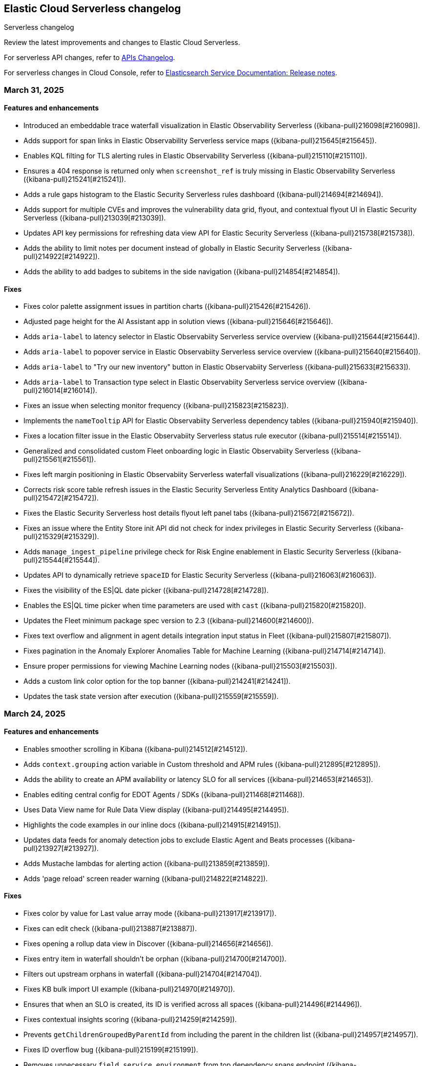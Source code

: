 [[serverless-changelog]]
== Elastic Cloud Serverless changelog
++++
<titleabbrev>Serverless changelog</titleabbrev>
++++

Review the latest improvements and changes to Elastic Cloud Serverless.

For serverless API changes, refer to https://www.elastic.co/docs/api/changes[APIs Changelog].

For serverless changes in Cloud Console, refer to https://www.elastic.co/guide/en/cloud/current/ec-release-notes.html[Elasticsearch Service Documentation: Release notes].

[discrete]
[[serverless-changelog-03312025]]
=== March 31, 2025

[discrete]
[[features-enhancements-03312025]]
==== Features and enhancements
* Introduced an embeddable trace waterfall visualization in Elastic Observability Serverless ({kibana-pull}216098[#216098]).
* Adds support for span links in Elastic Observability Serverless service maps ({kibana-pull}215645[#215645]).
* Enables KQL filting for TLS alerting rules in Elastic Observability Serverless ({kibana-pull}215110[#215110]).
* Ensures a 404 response is returned only when `screenshot_ref` is truly missing in Elastic Observability Serverless ({kibana-pull}215241[#215241]).
* Adds a rule gaps histogram to the Elastic Security Serverless rules dashboard ({kibana-pull}214694[#214694]).
* Adds support for multiple CVEs and improves the vulnerability data grid, flyout, and contextual flyout UI in Elastic Security Serverless ({kibana-pull}213039[#213039]).
* Updates API key permissions for refreshing data view API for Elastic Security Serverless ({kibana-pull}215738[#215738]).
* Adds the ability to limit notes per document instead of globally in Elastic Security Serverless ({kibana-pull}214922[#214922]).
* Adds the ability to add badges to subitems in the side navigation ({kibana-pull}214854[#214854]).

[discrete]
[[fixes-03312025]]
==== Fixes
* Fixes color palette assignment issues in partition charts ({kibana-pull}215426[#215426]).
* Adjusted page height for the AI Assistant app in solution views ({kibana-pull}215646[#215646]).
* Adds `aria-label` to latency selector in Elastic Observabiity Serverless service overview ({kibana-pull}215644[#215644]).
* Adds `aria-label` to popover service in Elastic Observabiity Serverless service overview ({kibana-pull}215640[#215640]).
* Adds `aria-label` to "Try our new inventory" button in Elastic Observabiity Serverless ({kibana-pull}215633[#215633]).
* Adds `aria-label` to Transaction type select in Elastic Observabiity Serverless service overview ({kibana-pull}216014[#216014]).
* Fixes an issue when selecting monitor frequency ({kibana-pull}215823[#215823]).
* Implements the `nameTooltip` API for Elastic Observabiity Serverless dependency tables ({kibana-pull}215940[#215940]).
* Fixes a location filter issue in the Elastic Observabiity Serverless status rule executor ({kibana-pull}215514[#215514]).
* Generalized and consolidated custom Fleet onboarding logic in Elastic Observabiity Serverless ({kibana-pull}215561[#215561]).
* Fixes left margin positioning in Elastic Observabiity Serverless waterfall visualizations ({kibana-pull}216229[#216229]).
* Corrects risk score table refresh issues in the Elastic Security Serverless Entity Analytics Dashboard ({kibana-pull}215472[#215472]).
* Fixes the Elastic Security Serverless host details flyout left panel tabs ({kibana-pull}215672[#215672]).
* Fixes an issue where the Entity Store init API did not check for index privileges in Elastic Security Serverless ({kibana-pull}215329[#215329]).
* Adds `manage_ingest_pipeline` privilege check for Risk Engine enablement in Elastic Security Serverless ({kibana-pull}215544[#215544]).
* Updates API to dynamically retrieve `spaceID` for Elastic Security Serverless ({kibana-pull}216063[#216063]).
* Fixes the visibility of the ES|QL date picker ({kibana-pull}214728[#214728]).
* Enables the ES|QL time picker when time parameters are used with `cast` ({kibana-pull}215820[#215820]).
* Updates the Fleet minimum package spec version to 2.3 ({kibana-pull}214600[#214600]).
* Fixes text overflow and alignment in agent details integration input status in Fleet ({kibana-pull}215807[#215807]).
* Fixes pagination in the Anomaly Explorer Anomalies Table for Machine Learning ({kibana-pull}214714[#214714]).
* Ensure proper permissions for viewing Machine Learning nodes ({kibana-pull}215503[#215503]).
* Adds a custom link color option for the top banner ({kibana-pull}214241[#214241]).
* Updates the task state version after execution ({kibana-pull}215559[#215559]).

[discrete]
[[serverless-changelog-03242025]]
=== March 24, 2025

[discrete]
[[features-03242025]]
==== Features and enhancements
* Enables smoother scrolling in Kibana ({kibana-pull}214512[#214512]).
* Adds `context.grouping` action variable in Custom threshold and APM rules ({kibana-pull}212895[#212895]).
* Adds the ability to create an APM availability or latency SLO for all services ({kibana-pull}214653[#214653]).
* Enables editing central config for EDOT Agents / SDKs ({kibana-pull}211468[#211468]).
* Uses Data View name for Rule Data View display ({kibana-pull}214495[#214495]).
* Highlights the code examples in our inline docs ({kibana-pull}214915[#214915]).
* Updates data feeds for anomaly detection jobs to exclude Elastic Agent and Beats processes ({kibana-pull}213927[#213927]).
* Adds Mustache lambdas for alerting action ({kibana-pull}213859[#213859]).
* Adds 'page reload' screen reader warning ({kibana-pull}214822[#214822]). 

[discrete]
[[fixes-03242025]]
==== Fixes
* Fixes color by value for Last value array mode ({kibana-pull}213917[#213917]).
* Fixes can edit check ({kibana-pull}213887[#213887]).
* Fixes opening a rollup data view in Discover ({kibana-pull}214656[#214656]).
* Fixes entry item in waterfall shouldn't be orphan ({kibana-pull}214700[#214700]).
* Filters out upstream orphans in waterfall ({kibana-pull}214704[#214704]).
* Fixes KB bulk import UI example ({kibana-pull}214970[#214970]).
* Ensures that when an SLO is created, its ID is verified across all spaces ({kibana-pull}214496[#214496]).
* Fixes contextual insights scoring ({kibana-pull}214259[#214259]).
* Prevents `getChildrenGroupedByParentId` from including the parent in the children list ({kibana-pull}214957[#214957]).
* Fixes ID overflow bug ({kibana-pull}215199[#215199]).
* Removes unnecessary `field service.environment` from top dependency spans endpoint ({kibana-pull}215321[#215321]).
* Fixes missing `user_agent` version field and shows it on the trace summary ({kibana-pull}215403[#215403]).
* Fixes rule preview works for form's invalid state ({kibana-pull}213801[#213801]).
* Fixes session view error on the alerts tab ({kibana-pull}214887[#214887]).
* Adds index privileges check to `applyDataViewIndices` ({kibana-pull}214803[#214803]).
* Changes the default Risk score lookback period from `30m` to `30d` ({kibana-pull}215093[#215093]).
* Fixes issue with alert grouping re-render ({kibana-pull}215086[#215086]).
* Limits the `transformID` length to 36 characters ({kibana-pull}213405[#213405]).
* Fixes Data view refresh not supporting the `indexPattern` parameter ({kibana-pull}215151[#215151]).
* Uses Risk Engine `SavedObject` intead of `localStorage` on the Risk Score web page ({kibana-pull}215304[#215304]).
* Fixes autocomplete for comments when there is a space ({kibana-pull}214696[#214696]).
* Makes sure that the variables in the editor are always up to date ({kibana-pull}214833[#214833]).
* Calculates the query for retrieving the values correctly ({kibana-pull}214905[#214905]).
* Fixes overlay in integrations on mobile ({kibana-pull}215312[#215312]).
* Fixes chart in single metric anomaly detection wizard ({kibana-pull}214837[#214837]).
* Fixes regression that caused the cases actions to disappear from the detections engine alerts table bulk actions menu ({kibana-pull}215111[#215111]).
* Changes "Close project" to "Log out" in nav menu in serverless mode ({kibana-pull}211463[#211463]).
* Fixes search profiler index reset field when query is changed ({kibana-pull}215420[#215420]).

[discrete]
[[serverless-changelog-03172025]]
=== March 17, 2025

[discrete]
[[features-03172025]]
==== Features and enhancements
* Enables read-only editor mode in Lens to explore panel configuration ({kibana-pull}208554[#208554]).
* Allows sharing of Observability AI Assistant conversations ({kibana-pull}211854[#211854]).
* Adds context-aware logic to Logs view in Discover ({kibana-pull}211176[#211176]).
* Replaces the Alerts status filter with filter controls ({kibana-pull}198495[#198495]).
* Adds SSL fields to agent binary source settings ({kibana-pull}213211[#213211]).
* Allows users to create a snooze schedule for rules via API ({kibana-pull}210584[#210584]).
* Splits up the top dependencies API for improved speed and response size ({kibana-pull}211441[#211441]).
* Adds working default metrics dashboard for Python OTel ({kibana-pull}213599[#213599]).
* Includes spaceID in SLI documents ({kibana-pull}214278[#214278]).
* Adds support for the MV_EXPAND command with the ES|QL rule type ({kibana-pull}212675[#212675]).
* Enables endpoint actions for events ({kibana-pull}206857[#206857]).
* The {ref}/semantic-text.html[`semantic_text`] field type is now GA on {{serverless-full}}.
* Adds the ability for users to https://github.com/elastic/kibana/issues/174168[customize prebuilt rules]. Users can modify most rule parameters, export and import prebuilt rules — including customized ones — and upgrade prebuilt rules while retaining customization settings ({kibana-pull}212761[#212761]).

[discrete]
[[fixes-03172025]]
==== Fixes
* Fixes a bug with ServiceNow where users could not create the connector from the UI form using OAuth ({kibana-pull}213658[#213658]).
* Prevents unnecessary re-render when switching between View and Edit modes ({kibana-pull}213902[#213902]).
* Adds `event-annotation-group` to saved object privileges for dashboards ({kibana-pull}212926[#212926]).
* Makes the Inspect configuration button permanently visible ({kibana-pull}213619[#213619]).
* Fixes service maps not building paths when the trace's root transaction has a `parent.id` ({kibana-pull}212998[#212998]).
* Fixes span links with OTel data ({kibana-pull}212806[#212806]).
* Makes {kib} retrieval namespace-specific ({kibana-pull}213505[#213505]).
* Ensures semantic queries contribute to scoring when retrieving knowledge from search connectors ({kibana-pull}213870[#213870]).
* Passes telemetry.sdk* data when loading a dashboard ({kibana-pull}214356[#214356]).
* Fixes `checkPrivilege` to query with indices ({kibana-pull}214002[#214002]).
* Adds support for rollup data views that reference aliases ({kibana-pull}212592[#212592]).
* Fixes an issue with the Save button not working when editing event filters ({kibana-pull}213805[#213805]).
* Fixes dragged elements becoming invisible when dragging-and-dropping in Lens ({kibana-pull}213928[#213928]).
* Fixes alignment of the Alerts table in the Rule Preview panel ({kibana-pull}214028[#214028]).
* Fixes Bedrock defaulting region to `us-east-1` ({kibana-pull}214251[#214251]).
* Fixes an issue with the Agent binary download field being blank when a policy uses the default download source ({kibana-pull}214360[#214360]).
* Fixes navigation issues with alert previews ({kibana-pull}213455[#213455]).
* Fixes an issue with changing the width of a Timeline column width bug ({kibana-pull}214178[#214178]).
* Reworks the `enforce_registry_filters` advanced option in Elastic Defend to align with Endpoint ({kibana-pull}214106[#214106]).
* Ensures cell actions are initialized in Event Rendered view and fixes cell action handling for nested event renderers ({kibana-pull}212721[#212721]).
* Supports `date_nanos` in `BUCKET` in the ES|QL editor ({kibana-pull}213319[#213319]).
* Fixes appearance of warnings in the ES|QL editor ({kibana-pull}213685[#213685]).
* Makes the Apply time range switch visible in the Job selection flyout when opened from the Anomaly Explorer ({kibana-pull}213382[#213382]).

[discrete]
[[serverless-changelog-03102025]]
=== March 10, 2025

[discrete]
[[features-enhancements-03102025]]
==== New features and enhancements
* The Create Rule flyout, used by solutions, now features the improved rule form in Elastic Observability Serverless  ({kibana-pull}206685[#206685]).
* Resolves duplicate conversations in Elastic Observability Serverless ({kibana-pull}208044[#208044]).
* Split the SLO Details view from the Overview page in Elastic Observability Serverless ({kibana-pull}212826[#212826]).
* Adds the reason message to the rules recovery context in Elastic Observability Serverless ({kibana-pull}211411[#211411]).
* Runtime metrics dashboards now support different ingest paths in Elastic Observability Serverless ({kibana-pull}211822[#211822]).
* Adds SSL options for Fleet Server hosts settings in Fleet ({kibana-pull}208091[#208091]).
* Introduces globe projection for Dashboards and visualizations ({kibana-pull}212437[#212437]).
* Registered a custom integrations search provider in Fleet ({kibana-pull}213013[#213013]).
* Adds support for searchAfter and PIT (point-in-time) parameters in the Get Agents List API in Fleet ({kibana-pull}213486[#213486]).
* Adds the ability for users to manage detection rules externally by utilizing the https://dac-reference.readthedocs.io/en/latest/dac_concept_and_workflows.html[Detection-as-Code principles]. To get started, refer to the https://github.com/elastic/detection-rules/blob/main/README.md#detections-as-code-dac[Elastic detection-rules repository DaC documentation].

[discrete]
[[fixes-03102025]]
==== Fixes
* Fixes an issue where Korean characters were split into two characters with a space in between when typing in the options list search input in Dashboards and visualizations ({kibana-pull}213164[#213164]).
* Prevented crashes when editing a Lens chart with a by-reference annotation layer in Dashboards and visualizations ({kibana-pull}213090[#213090]).
* Improves instructions for the summarize function in Elastic Observability Serverless ({kibana-pull}212936[#212936]).
* Fixes a "Product Documentation function not available" error in Elastic Observability Serverless ({kibana-pull}212676[#212676]).
* Fixes conversation tests in Elastic Observability Serverless ({kibana-pull}213338[#213338]).
* Allowed wildcard filters in SLO queries in Elastic Observability Serverless ({kibana-pull}213119[#213119]).
* Fixes missing summary data in error samples in Elastic Observability Serverless ({kibana-pull}213430[#213430]).
* Fixes a failing test: Stateful Observability - Deployment-agnostic A… in Elastic Observability Serverless ({kibana-pull}213530[#213530]).
* Reduced the review rule upgrade endpoint response size in Elastic Security Serverless ({kibana-pull}211045[#211045]).
* Refactors conversation pagination in Elastic Security Serverless ({kibana-pull}211831[#211831]).
* Fixes alert insights color order in Elastic Security Serverless ({kibana-pull}212980[#212980]).
* Prevented empty conversation IDs in the chat/complete route in Elastic Security Serverless ({kibana-pull}213049[#213049]).
* Fixes issues with unstructured syslog flow in Elastic Security Serverless ({kibana-pull}213042[#213042]).
* Adds bulkGetUserProfiles privilege to Security Feature in Elastic Security Serverless ({kibana-pull}211824[#211824]).
* Fixes a Risk Score Insufficient Privileges warning due to missing cluster privileges in Elastic Security Serverless ({kibana-pull}212405[#212405]).
* Updates Bedrock prompts in Elastic Security Serverless ({kibana-pull}213160[#213160]).
* Adds organizationId and projectId OpenAI headers, along with support for arbitrary headers in Elastic Security Serverless ({kibana-pull}213117[#213117]).
* Ensures dataview selections persist reliably in timeline for Elastic Security Serverless ({kibana-pull}211343[#211343]).
* Fixes incorrect validation when a named parameter was used as a function in ES|QL ({kibana-pull}213355[#213355]).
* Fixes incorrect overall swim lane height in Machine Learning ({kibana-pull}213245[#213245]).
* Prevented a crash when applying a filter in the Machine Learning anomaly table ({kibana-pull}213075[#213075]).
* Fixes suppressed alerts alignment in the alert flyout in Elastic Security Serverless ({kibana-pull}213029[#213029]).
* Fixes an issue in solution project navigation where panels sometimes failed to toggle closed ({kibana-pull}211852[#211852]).
* Updates wording for options in the sortBy dropdown component ({kibana-pull}206464[#206464]).
* Allowed EU hooks hostname in the Torq connector for Elastic Security Serverless ({kibana-pull}212563[#212563]).

[discrete]
[[serverless-changelog-03032025]]
=== March 3, 2025

[discrete]
[[features-enhancements-03032025]]
==== New features
* Introduces a background task that streamlines the upgrade process for agentless deployments in Elastic Security Serverless ({kibana-pull}207143[#207143]).
* Improves asset inventory onboarding with better context integration in Elastic Security Serverless ({kibana-pull}212315[#212315]).
* Adds syntax highlighting for working with ES|QL queries in Elastic Observability Serverless ({kibana-pull}212669[#212669]).
* Updates the delete confirmation modal in Elastic Observability Serverless ({kibana-pull}212695[#212695]).
* Removes the enablement check in `PUT /api/streams/{id}` for classic streams ({kibana-pull}212289[#212289]).

[discrete]
[[fixes-03032025]]
==== Fixes
* Fixes issues affecting popularity scores in Discover ({kibana-pull}211201[#211201]).
* Corrects sorting behavior in the profiler storage explorer for Elastic Observability Serverless ({kibana-pull}212583[#212583]).
* Adds a loader to prevent flickering in the KB settings tab in Elastic Observability Serverless ({kibana-pull}212678[#212678]).
* Resolves incorrect enable button behavior in the Entity Store modal in Elastic Security Serverless ({kibana-pull}212078[#212078]).
* Converts the isolate host action into a standalone flyout in Elastic Security Serverless ({kibana-pull}211853[#211853]).
* Ensures model responses are correctly persisted to the chosen conversation ID in Elastic Security Serverless ({kibana-pull}212122[#212122]).
* Corrects image resizing issues for `xpack.security.loginAssistanceMessage` in Elastic Security Serverless ({kibana-pull}212035[#212035]).
* Fixes automatic import to correctly generate pipelines for parsing CSV files with special characters in Elastic Security Serverless column names ({kibana-pull}212513[#212513]).
* Fixes validation issues for empty EQL queries in Elastic Security Serverless ({kibana-pull}212117[#212117]).
* Resolves dual hover actions in the table tab in Elastic Security Serverless ({kibana-pull}212316[#212316]).
* Updates structured log processing to support multiple log types in Elastic Security Serverless ({kibana-pull}212611[#212611]).
* Ensures the delete model dialog prevents accidental multiple clicks in Machine Learning ({kibana-pull}211580[#211580]).


[discrete]
[[serverless-changelog-02242025]]
=== February 24, 2025

[discrete]
[[features-02242025]]
==== Features and enhancements
* Exposes SSL options for {es} and remote {es} outputs in the UI ({kibana-pull}208745[#208745]).
* Displays a warning and a tooltip for the `_score` column in the Discover grid ({kibana-pull}211013[#211013]).
* Allows command/ctrl click for the "New" action in the top navigation ({kibana-pull}210982[#210982]).
* Adds the ability for a user to create an API Key in synthetics settings that applies only to specified space(s) ({kibana-pull}211816[#211816]).
* Adds "unassigned" as an asset criticality level for `bulk_upload` ({kibana-pull}208884[#208884]).
* Sets the Enable visualizations in flyout advanced setting to "On" by default ({kibana-pull}211319[#211319]).
* Preserves user-made chart configurations when changing the query if the actions are compatible with the current chart, such as adding a "where" filter or switching compatible chart types. ({kibana-pull}210780[#210780]).
* Adds effects when clicking the favorite button in the list of dashboards and ES|QL queries, and adds favorite button to breadcrumb trails ({kibana-pull}201596[#201596]).
* Enable `/api/streams/{id}/_group` endpoints for GroupStreams ({kibana-pull}210114[#210114]).

[discrete]
[[fixes-02242025]]
==== Fixes
* Fixes Discover session embeddable drilldown ({kibana-pull}211678[#211678]).
* Passes system message to inferenceCliente.chatComplete ({kibana-pull}211263[#211263]).
* Ensures system message is passed to the inference plugin ({kibana-pull}209773[#209773]).
* Adds automatic re-indexing when encountering `semantic_text` bug ({kibana-pull}210386[#210386]).
* Removes unnecessary breadcrumbs in profiling ({kibana-pull}211081[#211081]).
* Adds minHeight to profiler flamegraphs ({kibana-pull}210443[#210443]).
* Adds system message in copy conversation JSON payload ({kibana-pull}212009[#212009]).
* Changes the confirmation message after RiskScore Saved Object configuration is updated ({kibana-pull}211372[#211372]).
* Adds a no data message in the flyout when an analyzer is not enabled ({kibana-pull}211981[#211981]).
* Fixes the Fleet Save and continue button ({kibana-pull}211563[#211563]).
* Suggest triple quotes when the user selects the `KQL` / `QSTR` ({kibana-pull}211457[#211457]).
* Adds remote cluster instructions for syncing integrations ({kibana-pull}211997[#211997]).
* Allows deploying a model after a failed deployment in Machine Learning ({kibana-pull}211459[#211459]).
* Ensures the members array is unique for GroupStreamDefinitions ({kibana-pull}210089[#210089]).
* Improves function search for easier navigation and discovery ({kibana-pull}210437[#210437]).

[discrete]
[[serverless-changelog-02172025]]
=== February 17, 2025

[discrete]
[[features-02172025]]
==== Features and enhancements
* Adds alert status management to the AI Assistant connector ({kibana-pull}203729[#203729]).
* Enables the new Borealis theme ({kibana-pull}210468[#210468]).
* Applies compact Display options Popover layout ({kibana-pull}210180[#210180]).
* Increases search timeout toast lifetime to 1 week ({kibana-pull}210576[#210576]).
* Improves performance in `dependencies` endpoints to prevent high CPU usage ({kibana-pull}209999[#209999]).
* Adds "Logs" tab to mobile services ({kibana-pull}209944[#209944]).
* Adds "All logs" data view to the Classic navigation ({kibana-pull}209042[#209042]).
* Changes default to "native" function calling if the connector configuration is not exposed ({kibana-pull}210455[#210455]).
* Updates entity insight badge to open entity flyouts ({kibana-pull}208287[#208287]).
* Standardizes actions in Alerts KPI visualizations ({kibana-pull}206340[#206340]).
* Allows the creation of dynamic aggregations controls for ES|QL charts ({kibana-pull}210170[#210170]).
* Fixes the values control FT ({kibana-pull}211159[#211159]).
* Trained models: Replaces the download button by extending the deploy action ({kibana-pull}205699[#205699]).
* Adds the `useCustomDragHandle` property ({kibana-pull}210463[#210463]).

[discrete]
[[fixes-02172025]]
==== Fixes
* Fixes an issue where clicking on the name badge for a synthetics monitor on an SLO details page would lead to a page that failed to load monitor details ({kibana-pull}210695[#210695]).
* Fixes an issue where the popover in the rules page may get stuck when being clicked more than once ({kibana-pull}208996[#208996]).
* Fixes an error in the cases list when the case assignee is an empty string ({kibana-pull}209973[#209973]).
* Fixes an issue with assigning color mappings when multiple layers are defined ({kibana-pull}208571[#208571]).
* Fixes an issue where behind text colors were not correctly assigned, such as in `Pie`, `Treemap` and `Mosaic` charts. ({kibana-pull}209632[#209632]).
* Fixes an issue where dynamic coloring has been disabled from Last value aggregation types ({kibana-pull}209110[#209110]).
* Fixes panel styles ({kibana-pull}210113[#210113]).
* Fixes incorrectly serialized `searchSessionId` attribute ({kibana-pull}210765[#210765]).
* Fixes the "Save to library" action that could break the chart panel ({kibana-pull}210125[#210125]).
* Fixes link settings not persisting ({kibana-pull}211041[#211041]).
* Fixes "Untitled" export title when exporting CSV from a dashboard ({kibana-pull}210143[#210143]).
* Missing items in the trace waterfall shouldn't break it entirely ({kibana-pull}210210[#210210]).
* Removes unused `error.id` in `getErrorGroupMainStatistics` queries ({kibana-pull}210613[#210613]).
* Fixes connector test in MKI ({kibana-pull}211235[#211235]).
* Clicking a link in the host/user flyout does not refresh details panel ({kibana-pull}209863[#209863]).
* Makes 7.x signals/alerts compatible with 8.18 alerts UI ({kibana-pull}209936[#209936]).
* Handle empty categorization results from LLM ({kibana-pull}210420[#210420]).
* Remember page index in Rule Updates table ({kibana-pull}209537[#209537]).
* Adds concurrency limits and request throttling to prebuilt rule routes ({kibana-pull}209551[#209551]).
* Fixes package name validation on the Datastream page ({kibana-pull}210770[#210770]).
* Makes entity store description more generic ({kibana-pull}209130[#209130]).
* Deletes 'critical services' count from the Entity Analytics Dashboard header ({kibana-pull}210827[#210827]).
* Disables sorting IP ranges in value list modal ({kibana-pull}210922[#210922]).
* Updates entity store copies ({kibana-pull}210991[#210991]).
* Fixes generated name for integration title ({kibana-pull}210916[#210916]).
* Fixes formatting and sorting for custom ES|QL vars ({kibana-pull}209360[#209360]).
* Fixes WHERE autocomplete with MATCH before LIMIT ({kibana-pull}210607[#210607]).
* Updates install snippets to include all platforms ({kibana-pull}210249[#210249]).
* Updates component templates with deprecated setting ({kibana-pull}210200[#210200]).
* Hides saved query controls in AIOps ({kibana-pull}210556[#210556]).
* Fixes unattended Transforms in integration packages not automatically restarting after reauthorizing ({kibana-pull}210217[#210217]).
* Reinstates switch to support generating public URLs for embed when supported ({kibana-pull}207383[#207383]).
* Provides a fallback view to recover from Stack Alerts page filters bar errors ({kibana-pull}209559[#209559]).

[discrete]
[[serverless-changelog-02102025]]
=== February 10, 2025

[discrete]
[[enhancements-02102025]]
==== Features and enhancements
* Rule connector - handle multiple prompt ({kibana-pull}209221[#209221]).
* Added max_file_size_bytes advanced option to malware for all operating systems ({kibana-pull}209541[#209541]).
* Introduce GroupStreams ({kibana-pull}208126[#208126]).
* Service example added to entity store upload ({kibana-pull}209023[#209023]).
* Update the `bucket_span` for ML jobs in the security_host module ({kibana-pull}209663[#209663]).
* Improved handling for operator-defined role mappings ({kibana-pull}208710[#208710]).
* Added `object_src` directive to `Content-Security-Policy-Report-Only` header ({kibana-pull}209306[#209306]).

[discrete]
[[fixes-02102025]]
==== Fixes
* Fixes highlight for HJSON ({kibana-pull}208858[#208858]).
* Disable pointer events on drag + resize ({kibana-pull}208647[#208647]).
* Restore show missing dataView error message in case of missing datasource ({kibana-pull}208363[#208363]).
* Fixes issue with `Amsterdam` theme where charts render with the incorrect background color ({kibana-pull}209595[#209595]).
* Fixes an issue in Lens Table where a split-by metric on a terms rendered incorrect colors in table cells ({kibana-pull}208623[#208623]).
* Force return 0 on empty buckets on count if null flag is disabled ({kibana-pull}207308[#207308]).
* Fixes all embeddables rebuilt on refresh ({kibana-pull}209677[#209677]).
* Fixes using data view runtime fields during rule execution for the custom threshold rule ({kibana-pull}209133[#209133]).
* Running processes missing from processes table ({kibana-pull}209076[#209076]).
* Fixes missing exception stack trace ({kibana-pull}208577[#208577]).
* Fixes the preview chart in the Custom Threshold rule creation form when the field name has slashes ({kibana-pull}209263[#209263]).
* Display No Data in Threshold breached component ({kibana-pull}209561[#209561]).
* Fixes an issue where APM charts were rendered without required transaction type or service name, causing excessive alerts to appear ({kibana-pull}209552[#209552]).
* Fixed bug that caused issues with loading SLOs by status, SLI type, or instance id ({kibana-pull}209910[#209910]).
* Update colors in the AI Assistant icon ({kibana-pull}210233[#210233]).
* Update the simulate function calling setting to support "auto" ({kibana-pull}209628[#209628]).
* Fixes structured log template to use single quotes ({kibana-pull}209736[#209736]).
* Fixes ES|QL alert on alert ({kibana-pull}208894[#208894]).
* Fixes issue with multiple ip addresses in strings ({kibana-pull}209475[#209475]).
* Keeps the histogram config on time change ({kibana-pull}208053[#208053]).
* WHERE replacement ranges correctly generated for every case ({kibana-pull}209684[#209684]).
* Updates removed params of the Fleet -> Logstash output configurations ({kibana-pull}210115[#210115]).
* Fixes log rate analysis, change point detection, and pattern analysis embeddables not respecting filters from Dashboard's controls ({kibana-pull}210039[#210039]).

[discrete]
[[serverless-changelog-02032025]]
=== February 3, 2025

[discrete]
[[deprecations-02032025]]
==== Deprecation

* Rename plugin to automatic import ({kibana-pull}207325[#207325]).

[discrete]
[[features-02032025]]
==== Features and enhancements

* Rework saved query privileges ({kibana-pull}202863[#202863]).
* In-table search ({kibana-pull}206454[#206454]).
* Refactor RowHeightSettings component to EUI layout ({kibana-pull}203606[#203606]).
* Chat history details in conversation list ({kibana-pull}207426[#207426]).
* Cases assignees sub feature ({kibana-pull}201654[#201654]).
* Adds preview logged requests for new terms, threshold, query, ML rule types ({kibana-pull}203320[#203320]).
* Adds in-text citations to security solution AI assistant responses ({kibana-pull}206683[#206683]).
* Remove Tech preview badge for GA ({kibana-pull}208523[#208523]).
* Adds new View job detail flyouts for Anomaly detection and Data Frame Analytics ({kibana-pull}207141[#207141]).
* Adds a default "All logs" temporary data view in the Observability Solution view ({kibana-pull}205991[#205991]).
* Adds Knowledge Base entries API ({kibana-pull}206407[#206407]).
* Adds Kibana Support for Security AI Prompts Integration ({kibana-pull}207138[#207138]).
* Changes to support event.ingested as a configurable timestamp field for init and enable endpoints ({kibana-pull}208201[#208201]).
* Adds Spaces column to Anomaly Detection, Data Frame Analytics and Trained Models management pages ({kibana-pull}206696[#206696]).
* Adds simple flyout based file upload to Search ({kibana-pull}206864[#206864]).
* Bump kube-stack Helm chart onboarding version ({kibana-pull}208217[#208217]).
* Log deprecated api usages ({kibana-pull}207904[#207904]).
* Added support for human readable name attribute for saved objects audit events ({kibana-pull}206644[#206644]).
* Enhanced Role management to manage larger number of roles by adding server side filtering, pagination and querying ({kibana-pull}194630[#194630]).
* Added Entity Store data view refresh task ({kibana-pull}208543[#208543]).
* Increase maximum Osquery timeout to 24 hours ({kibana-pull}207276[#207276]).

[discrete]
[[fixes-02032025]]
==== Fixes

* Remove use of `fr` unit ({kibana-pull}208437[#208437]).
* Fixes load more request size ({kibana-pull}207901[#207901]).
* Persist `runPastTimeout` setting ({kibana-pull}208611[#208611]).
* Allow panel to extend past viewport on resize ({kibana-pull}208828[#208828]).
* Knowledge base install updates ({kibana-pull}208250[#208250]).
* Fixes conversations test in MKI ({kibana-pull}208649[#208649]).
* Fixes ping heatmap regression when Inspect flag is turned off !! ({kibana-pull}208726[#208726]).
* Fixes monitor status rule for empty kql query results !! ({kibana-pull}208922[#208922]).
* Fixes multiple flyouts ({kibana-pull}209158[#209158]).
* Adds missing fields to input manifest templates ({kibana-pull}208768[#208768]).
* "Select a Connector" popup does not show up after the user selects any connector and then cancels it from Endpoint Insights ({kibana-pull}208969[#208969]).
* Logs shard failures for eql event queries on rule details page and in event log ({kibana-pull}207396[#207396]).
* Adds filter to entity definitions schema ({kibana-pull}208588[#208588]).
* Fixes missing ecs mappings ({kibana-pull}209057[#209057]).
* Apply the timerange to the fields fetch in the editor ({kibana-pull}208490[#208490]).
* Update java.ts - removing serverless link ({kibana-pull}204571[#204571]).

[discrete]
[[serverless-changelog-01272025]]
=== January 27, 2025

[discrete]
[[deprecations-01272025]]
==== Deprecation
* Deprecates a subset of Elastic Security Serverless endpoint management APIs ({kibana-pull}206903[#206903]).

[discrete]
[[features-enhancements-01272025]]
==== Features and enhancements
* Breaks out timeline and note privileges in Elastic Security Serverless ({kibana-pull}201780[#201780]).
* Adds service enrichment to the detection engine in Elastic Security Serverless ({kibana-pull}206582[#206582]).
* Updates the Entity Store Dashboard to prompt for the Service Entity Type in Elastic Security Serverless ({kibana-pull}207336[#207336]).
* Adds `enrichPolicyExecutionInterval` to entity enablement and initialization APIs in Elastic Security Serverless ({kibana-pull}207374[#207374]).
* Introduces a lookback period configuration for the Entity Store in Elastic Security Serverless ({kibana-pull}206421[#206421]).
* Allows pre-configured connectors to opt into exposing their configurations by setting `exposeConfig` in Alerting ({kibana-pull}207654[#207654]).
* Adds selector syntax support to log source profiles in Elastic Observability Serverless ({kibana-pull}206937[#206937]).
* Displays stack traces in the logs overview tab in Elastic Observability Serverless ({kibana-pull}204521[#204521]).
* Enables the use of the rule form to create rules in Elastic Observability Serverless ({kibana-pull}206774[#206774]).
* Checks only read privileges of existing indices during rule execution in Elastic Security Serverless ({kibana-pull}177658[#177658]).
* Updates KNN search and query template autocompletion in Elasticsearch Serverless ({kibana-pull}207187[#207187]).
* Updates JSON schemas for code editors in Machine Learning ({kibana-pull}207706[#207706]).
* Reindexes the `.kibana_security_session_1` index to the 8.x format in Security ({kibana-pull}204097[#204097]).

[discrete]
[[fixes-01272025]]
==== Fixes
* Fixes editing alerts filters for multi-consumer rule types in Alerting ({kibana-pull}206848[#206848]).
* Resolves an issue where Chrome was no longer hidden for reports in Dashboards and Visualizations ({kibana-pull}206988[#206988]).
* Updates library transforms and duplicate functionality in Dashboards and Visualizations ({kibana-pull}206140[#206140]).
* Fixes an issue where drag previews are now absolutely positioned in Dashboards and Visualizations ({kibana-pull}208247[#208247]).
* Fixes an issue where an accessible label now appears on the range slider in Dashboards and Visualizations ({kibana-pull}205308[#205308]).
* Fixes a dropdown label sync issue when sorting by "Type" ({kibana-pull}206424[#206424]).
* Fixes an access bug related to user instructions in Elastic Observability Serverless ({kibana-pull}207069[#207069]).
* Fixes the Open Explore in Discover link to open in a new tab in Elastic Observability Serverless ({kibana-pull}207346[#207346]).
* Returns an empty object for tool arguments when none are provided in Elastic Observability Serverless ({kibana-pull}207943[#207943]).
* Ensures similar cases count is not fetched without the proper license in Elastic Security Serverless ({kibana-pull}207220[#207220]).
* Fixes table leading actions to use standardized colors in Elastic Security Serverless ({kibana-pull}207743[#207743]).
* Adds missing fields to the AWS S3 manifest in Elastic Security Serverless ({kibana-pull}208080[#208080]).
* Prevents redundant requests when loading Discover sessions and toggling chart visibility in ES|QL ({kibana-pull}206699[#206699]).
* Fixes a UI error when agents move to an orphaned state in Fleet ({kibana-pull}207746[#207746]).
* Restricts non-local Elasticsearch output types for agentless integrations and policies in Fleet ({kibana-pull}207296[#207296]).
* Fixes table responsiveness in the Notifications feature of Machine Learning ({kibana-pull}206956[#206956]).

[discrete]
[[serverless-changelog-01132025]]
=== January 13, 2025

[discrete]
[[deprecations-01132025]]
==== Deprecations
* Remove all legacy risk engine code and features ({kibana-pull}201810[#201810]).

[discrete]
[[features-enhancements-01132025]]
==== Features and enhancements
* Adds last alert status change to Elastic Security Serverless flyout ({kibana-pull}205224[#205224]).
* Case templates are now GA ({kibana-pull}205940[#205940]).
* Adds format to JSON messages in Elastic Observability Serverless Logs profile ({kibana-pull}205666[#205666]).
* Adds inference connector in Elastic Security Serverless AI features ({kibana-pull}204505[#204505]).
* Adds inference connector for Auto Import in Elastic Security Serverless ({kibana-pull}206111[#206111]).
* Adds Feature Flag Support for Cloud Security Posture Plugin in Elastic Security Serverless ({kibana-pull}205438[#205438]).
* Adds the ability to sync Machine Learning saved objects to all spaces ({kibana-pull}202175[#202175]).
* Improves messages for recovered alerts in Machine Learning Transforms ({kibana-pull}205721[#205721]).

[discrete]
[[fixes-01132025]]
==== Fixes
* Fixes an issue where "KEEP" columns are not applied after an Elasticsearch error in Discover ({kibana-pull}205833[#205833]).
* Resolves padding issues in the document comparison table in Discover ({kibana-pull}205984[#205984]).
* Fixes a bug affecting bulk imports for the knowledge base in Elastic Observability Serverless ({kibana-pull}205075[#205075]).
* Enhances the Find API by adding cursor-based pagination (search_after) as an alternative to offset-based pagination ({kibana-pull}203712[#203712]).
* Updates Elastic Observability Serverless to use architecture-specific Elser models ({kibana-pull}205851[#205851]).
* Fixes dynamic batching in the timeline for Elastic Security Serverless ({kibana-pull}204034[#204034]).
* Resolves a race condition bug in Elastic Security Serverless related to OpenAI errors ({kibana-pull}205665[#205665]).
* Improves the integration display by ensuring all policies are listed in Elastic Security Serverless ({kibana-pull}205103[#205103]).
* Renames color variables in the user interface for better clarity and consistency  ({kibana-pull}204908[#204908]).
* Allows editor suggestions to remain visible when the inline documentation flyout is open in ES|QL ({kibana-pull}206064[#206064]).
* Ensures the same time range is applied to documents and the histogram in ES|QL ({kibana-pull}204694[#204694]).
* Fixes validation for the "required" field in multi-text input fields in Fleet ({kibana-pull}205768[#205768]).
* Fixes timeout issues for bulk actions in Fleet ({kibana-pull}205735[#205735]).
* Handles invalid RRule parameters to prevent infinite loops in alerts ({kibana-pull}205650[#205650]).
* Fixes privileges display for features and sub-features requiring "All Spaces" permissions in Fleet ({kibana-pull}204402[#204402]).
* Prevents password managers from modifying disabled input fields ({kibana-pull}204269[#204269]).
* Updates the listing control in the user interface ({kibana-pull}205914[#205914]).
* Improves consistency in the help dropdown design ({kibana-pull}206280[#206280]).

[discrete]
[[serverless-changelog-01062025]]
=== January 6, 2025

[discrete]
[[deprecations-01062025]]
==== Deprecations
* Disables Elastic Observability Serverless log stream and settings pages ({kibana-pull}203996[#203996]). 
* Removes Logs Explorer in Elastic Observability Serverless ({kibana-pull}203685[#203685]). 

[discrete]
[[features-enhancements-01062025]]
==== Features and enhancements
* Introduces case observables in Elastic Security Serverless ({kibana-pull}190237[#190237]).
* Adds a JSON field called "additional fields" to ServiceNow cases when sent using connector, containing the internal names of the ServiceNow table columns ({kibana-pull}201948[#201948]).
* Adds the ability to configure the appearance color mode to sync dark mode with the system value ({kibana-pull}203406[#203406]).
* Makes the "Copy" action visible on cell hover in Discover ({kibana-pull}204744[#204744]).
* Updates the `EnablementModalCallout` name to `AdditionalChargesMessage` in Elastic Security Serverless ({kibana-pull}203061[#203061]).
* Adds more control over which Elastic Security Serverless alerts in Attack Discovery are included as context to the large language model ({kibana-pull}205070[#205070]).
* Adds a consistent layout and other UI enhancements for {ml} pages ({kibana-pull}203813[#203813]).

[discrete]
[[fixes-01062025]]
==== Fixes
* Fixes an issue that caused dashboards to lag when dragging the time slider ({kibana-pull}201885[#201885]).
* Updates the CloudFormation template to the latest version and adjusts the documentation to reflect the use of a single Firehose stream created by the new template ({kibana-pull}204185[#204185]).
* Fixes Integration and Datastream name validation in Elastic Security Serverless ({kibana-pull}204943[#204943]).
* Fixes an issue in the Automatic Import process where there is now inclusion of the `@timestamp` field in ECS field mappings whenever possible ({kibana-pull}204931[#204931]).
* Allows Automatic Import to safely parse Painless field names that are not valid Painless identifiers in `if` contexts ({kibana-pull}205220[#205220]).
* Aligns the Box Native Connector configuration fields with the source of truth in the connectors codebase, correcting mismatches and removing unused configurations ({kibana-pull}203241[#203241]).
* Fixes the "Show all agent tags" option in Fleet when the agent list is filtered ({kibana-pull}205163[#205163]).
* Updates the Results Explorer flyout footer buttons alignment in Data Frame Analytics ({kibana-pull}204735[#204735]).
* Adds a missing space between lines in the Data Frame Analytics delete job modal ({kibana-pull}204732[#204732]).
* Fixes an issue where the Refresh button in the Anomaly Detection Datafeed counts table was unresponsive ({kibana-pull}204625[#204625]).
* Fixes the inference timeout check in File Upload ({kibana-pull}204722[#204722]).
* Fixes the side bar navigation for the Data Visualizer ({kibana-pull}205170[#205170]).

[discrete]
[[serverless-changelog-12162024]]
=== December 16, 2024

[discrete]
[[deprecations-12162024]]
==== Deprecations
* Deprecates the `discover:searchFieldsFromSource` setting ({kibana-pull}202679[#202679]).
* Disables scripted field creation in the Data Views management page ({kibana-pull}202250[#202250]).
* Removes all logic based on the following settings: `xpack.reporting.roles.enabled`,
`xpack.reporting.roles.allow` ({kibana-pull}200834[#200834]).
* Removes the legacy table from Discover ({kibana-pull}201254[#201254]).
* Deprecates ephemeral tasks from action and alerting plugins ({kibana-pull}197421[#197421]).

[discrete]
[[features-enhancements-12162024]]
==== Features and enhancements
* Optimizes the Kibana Trained Models API ({kibana-pull}200977[#200977]).
* Adds a *Create Case* action to the *Log rate analysis* page ({kibana-pull}201549[#201549]).
* Improves AI Assistant's response quality by giving it access to Elastic's product documentation ({kibana-pull}199694[#199694]).
* Adds support for suppressing EQL sequence alerts ({kibana-pull}189725[#189725]).
* Adds an *Advanced settings* section to the SLO form ({kibana-pull}200822[#200822]). 
* Adds a new sub-feature privilege under **Synthetics and Uptime** `Can manage private locations` ({kibana-pull}201100[#201100]).


[discrete]
[[fixes-12162024]]
==== Fixes
* Fixes point visibility regression ({kibana-pull}202358[#202358]).
* Improves help text of creator and view count features on dashboard listing page ({kibana-pull}202488[#202488]).
* Highlights matching field values when performing a KQL search on a keyword field ({kibana-pull}201952[#201952]).
* Supports "Inspect" in saved search embeddables ({kibana-pull}202947[#202947]).
* Fixes your ability to clear the user-specific system prompt ({kibana-pull}202279[#202279]).
* Fixes error when opening rule flyout ({kibana-pull}202386[#202386]).
* Fixes to Ops Genie as a default connector ({kibana-pull}201923[#201923]).
* Fixes actions on charts ({kibana-pull}202443[#202443]).
* Adds flyout to table view in Infrastructure Inventory ({kibana-pull}202646[#202646]).
* Fixes service names with spaces not being URL encoded properly for `context.viewInAppUrl` ({kibana-pull}202890[#202890]).
* Allows access query logic to handle user ID and name conditions ({kibana-pull}202833[#202833]).
* Fixes APM rule error message for invalid KQL filter ({kibana-pull}203096[#203096]).
* Rejects CEF logs from Automatic Import and redirects you to the CEF integration instead ({kibana-pull}201792[#201792]).
* Updates the install rules title and message ({kibana-pull}202226[#202226]).
* Fixes error on second entity engine init API call ({kibana-pull}202903[#202903]).
* Restricts unsupported log formats ({kibana-pull}202994[#202994]).
* Removes errors related to Enterprise Search nodes ({kibana-pull}202437[#202437]).
* Improves web crawler name consistency ({kibana-pull}202738[#202738]).
* Fixes editor cursor jumpiness ({kibana-pull}202389[#202389]).
* Fixes rollover datastreams on subobjects mapper exception ({kibana-pull}202689[#202689]).
* Fixes spaces sync to retrieve 10,000 trained models ({kibana-pull}202712[#202712]).
* Fixes log rate analysis embeddable error on the Alerts page ({kibana-pull}203093[#203093]).
* Fixes Slack API connectors not displayed under Slack connector type when adding new connector to rule ({kibana-pull}202315[#202315]).


[discrete]
[[serverless-changelog-12092024]]
=== December 9, 2024

[discrete]
[[features-enhancements-12092024]]
==== Features and enhancements
* Elastic Observability Serverless adds a new sub-feature for managing private locations ({kibana-pull}201100[#201100]).
* Elastic Observability Serverless adds the ability to configure SLO advanced settings from the UI ({kibana-pull}200822[#200822]).
* Elastic Security Serverless adds support for suppressing EQL sequence alerts ({kibana-pull}189725[#189725]).
* Elastic Security Serverless adds a `/trained_models_list` endpoint to retrieve complete data for the Trained Model UI ({kibana-pull}200977[#200977]).
* Machine Learning adds an action to include log rate analysis in a case ({kibana-pull}199694[#199694]).
* Machine Learning enhances the Kibana API to optimize trained models ({kibana-pull}201549[#201549]).

[discrete]
[[fixes-12092020]]
==== Fixes
* Fixes Slack API connectors not being displayed under the Slack connector type when adding a new connector to a rule in Alerting ({kibana-pull}202315[#202315]).
* Fixes point visibility regression in dashboard visualizations ({kibana-pull}202358[#202358]).
* Improves help text for creator and view count features on the Dashboard listing page ({kibana-pull}202488[#202488]).
* Highlights matching field values when performing a KQL search on a keyword field in Discover ({kibana-pull}201952[#201952]).
* Adds support for the *Inspect* option in saved search embeddables in Discover ({kibana-pull}202947[#202947]).
* Enables the ability to clear user-specific system prompts in Elastic Observability Serverless ({kibana-pull}202279[#202279]).
* Fixes an error when opening the rule flyout in Elastic Observability Serverless ({kibana-pull}202386[#202386]).
* Improves handling of Opsgenie as the default connector in Elastic Observability Serverless ({kibana-pull}201923[#201923]).
* Fixes issues with actions on charts in Elastic Observability Serverless ({kibana-pull}202443[#202443]).
* Adds a flyout to the table view in Infrastructure Inventory in Elastic Observability Serverless ({kibana-pull}202646[#202646]).
* Fixes service names with spaces not being URL-encoded properly for {{context.viewInAppUrl}} in Elastic Observability Serverless ({kibana-pull}202890[#202890]).
* Enhances access query logic to handle user ID and name conditions in Elastic Observability Serverless ({kibana-pull}202833[#202833]).
* Fixes an APM rule error message when a KQL filter is invalid in Elastic Observability Serverless ({kibana-pull}203096[#203096]).
* Restricts and rejects CEF logs in automatic import and redirects them to the CEF integration in Elastic Security Serverless ({kibana-pull}201792[#201792]).
* Updates the copy of the install rules title and message in Elastic Security Serverless ({kibana-pull}202226[#202226]).
* Clears errors on the second entity engine initialization API call in Elastic Security Serverless ({kibana-pull}202903[#202903]).
* Restricts unsupported log formats in Elastic Security Serverless ({kibana-pull}202994[#202994]).
* Removes errors related to Enterprise Search nodes in Elasticsearch Serverless ({kibana-pull}202437[#202437]).
* Ensures consistency in web crawler naming in Elasticsearch Serverless ({kibana-pull}202738[#202738]).
* Fixes editor cursor jumpiness in ES|QL ({kibana-pull}202389[#202389]).
* Implements rollover of data streams on subobject mapper exceptions in Fleet ({kibana-pull}202689[#202689]).
* Fixes trained models to retrieve up to 10,000 models when spaces are synced in Machine Learning ({kibana-pull}202712[#202712]).
* Fixes a Log Rate Analysis embeddable error on the Alerts page in AiOps ({kibana-pull}203093[#203093]).

[discrete]
[[serverless-changelog-12032024]]
=== December 3, 2024

[discrete]
[[features-enhancements-12032024]]
==== Features and enhancements
* Adds tabs for Import Entities and Engine Status to the Entity Store ({kibana-pull}201235[#201235]).
* Adds status tracking for agentless integrations to {fleet} ({kibana-pull}199567[#199567]).
* Adds a new {ml} module that can detect anomalous activity in host-based logs ({kibana-pull}195582[#195582]).
* Allows custom Mapbox Vector Tile sources to style map layers and provide custom legends ({kibana-pull}200656[#200656]).
* Excludes stale SLOs from counts of healthy and violated SLOs ({kibana-pull}201027[#201027]).
* Adds a **Continue without adding integrations** button to the {elastic-sec} Dashboards page that takes you to the Entity Analytics dashboard ({kibana-pull}201363[#201363]).
* Displays visualization descriptions under their titles ({kibana-pull}198816[#198816]).

[discrete]
[[fixes-12032024]]
==== Fixes
* Hides the *Clear* button when no filters are selected ({kibana-pull}200177[#200177]).
* Fixes a mismatch between how wildcards were handled in previews versus actual rule executions ({kibana-pull}201553[#201553]).
* Fixes incorrect Y-axis and hover values in the Service Inventory's Log rate chart ({kibana-pull}201361[#201361]).
* Disables the *Add note* button in the alert details flyout for users who lack privileges ({kibana-pull}201707[#201707]).
* Fixes the descriptions of threshold rules that use cardinality ({kibana-pull}201162[#201162]).
* Disables the *Install All* button on the **Add Elastic Rules** page when rules are installing ({kibana-pull}201731[#201731]).
* Reintroduces a data usage warning on the Entity Analytics Enablement modal ({kibana-pull}201920[#201920]).
* Improves accessibility for the **Create a connector** page ({kibana-pull}201590[#201590]).
* Fixes a bug that could cause {agents} to get stuck updating during scheduled upgrades ({kibana-pull}202126[#202126]).
* Fixes a bug related to starting {ml} deployments with autoscaling and no active nodes ({kibana-pull}201256[#201256]).
* Initializes saved objects when the **Trained Model** page loads ({kibana-pull}201426[#201426]).
* Fixes the display of deployment stats for unallocated deployments of {ml} models ({kibana-pull}202005[#202005]).
* Enables the solution type search for instant deployments ({kibana-pull}201688[#201688]).
* Improves the consistency of alert counts across different views ({kibana-pull}202188[#202188]).
